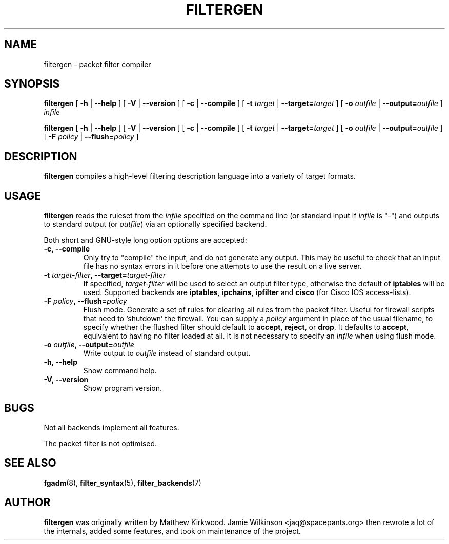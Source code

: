 .\" -*- nroff -*-
.TH FILTERGEN 8 "January 7, 2004"

.SH NAME
filtergen \- packet filter compiler

.SH SYNOPSIS
\fBfiltergen\fR [ \fB-h\fR | \fB--help\fR ] [ \fB-V\fR | \fB--version\fR ] [ \fB-c\fR | \fB--compile\fR ] [ \fB-t \fItarget\fB\fR | \fB--target=\fItarget\fB\fR ] [ \fB-o \fIoutfile\fB\fR | \fB--output=\fIoutfile\fB\fR ] \fIinfile\fR

\fBfiltergen\fR [ \fB-h\fR | \fB--help\fR ] [ \fB-V\fR | \fB--version\fR ] [ \fB-c\fR | \fB--compile\fR ] [ \fB-t \fItarget\fB\fR | \fB--target=\fItarget\fB\fR ] [ \fB-o \fIoutfile\fB\fR | \fB--output=\fIoutfile\fB\fR ] [ \fB-F \fIpolicy\fB\fR | \fB--flush=\fIpolicy\fB\fR ]

.SH DESCRIPTION
\fBfiltergen\fR compiles a high-level filtering description language into a
variety of target formats.

.SH USAGE
\fBfiltergen\fR reads the ruleset from the \fIinfile\fR specified on the
command line (or standard input if \fIinfile\fR is "\-") and outputs to
standard output (or \fIoutfile\fR) via an optionally specified backend.

.PP
Both short and GNU-style long option options are accepted:

.TP
\fB-c, --compile\fR
Only try to "compile" the input, and do not generate any output.  This may be
useful to check that an input file has no syntax errors in it before one
attempts to use the result on a live server.

.TP
\fB-t \fItarget-filter\fB, --target=\fItarget-filter\fB\fR
If specified, \fItarget-filter\fR will be used to select an output filter type,
otherwise the default of \fBiptables\fR will be used.  Supported backends
are \fBiptables\fR, \fBipchains\fR, \fBipfilter\fR and \fBcisco\fR (for
Cisco IOS access-lists).

.TP
\fB-F \fIpolicy\fB, --flush=\fIpolicy\fB\fR
Flush mode.  Generate a set of rules for clearing all rules from the packet
filter.  Useful for firewall scripts that need to `shutdown' the firewall.
You can supply a \fIpolicy\fR argument in place of the usual filename, to
specify whether the flushed filter should default to \fBaccept\fR,
\fBreject\fR, or \fBdrop\fR.  It defaults to \fBaccept\fR, equivalent to
having no filter loaded at all.  It is not necessary to specify an
\fIinfile\fR when using flush mode.

.TP
\fB-o \fIoutfile\fB, --output=\fIoutfile\fB\fR
Write output to \fIoutfile\fR instead of standard output.

.TP
\fB-h, --help\fR
Show command help.

.TP
\fB-V, --version\fR
Show program version.

.SH BUGS
Not all backends implement all features.

The packet filter is not optimised.

.SH SEE ALSO
\fBfgadm\fR(8), \fBfilter_syntax\fR(5), \fBfilter_backends\fR(7)

.SH AUTHOR
\fBfiltergen\fR was originally written by Matthew Kirkwood.
Jamie Wilkinson <jaq@spacepants.org> then rewrote a lot of the internals,
added some features, and took on maintenance of the project.
